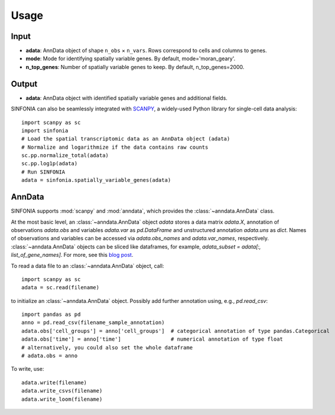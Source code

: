 Usage
----------------

Input
^^^^^^^^
- **adata**: AnnData object of shape ``n_obs`` × ``n_vars``. Rows correspond to cells and columns to genes.
- **mode**: Mode for identifying spatially variable genes. By default, mode='moran_geary'.
- **n_top_genes**: Number of spatially variable genes to keep. By default, n_top_genes=2000.

Output
^^^^^^^^
- **adata**: AnnData object with identified spatially variable genes and additional fields.

SINFONIA can also be seamlessly integrated with `SCANPY <https://scanpy.readthedocs.io/en/stable/>`_, a widely-used Python library for single-cell data analysis::

    import scanpy as sc
    import sinfonia
    # Load the spatial transcriptomic data as an AnnData object (adata)
    # Normalize and logarithmize if the data contains raw counts
    sc.pp.normalize_total(adata)
    sc.pp.log1p(adata)
    # Run SINFONIA
    adata = sinfonia.spatially_variable_genes(adata)


AnnData
^^^^^^^^^
SINFONIA supports :mod:`scanpy` and :mod:`anndata`, which provides the :class:`~anndata.AnnData` class.

.. image:: http://falexwolf.de/img/scanpy/anndata.svg
   :width: 300px

At the most basic level, an :class:`~anndata.AnnData` object `adata` stores
a data matrix `adata.X`, annotation of observations
`adata.obs` and variables `adata.var` as `pd.DataFrame` and unstructured
annotation `adata.uns` as `dict`. Names of observations and
variables can be accessed via `adata.obs_names` and `adata.var_names`,
respectively. :class:`~anndata.AnnData` objects can be sliced like
dataframes, for example, `adata_subset = adata[:, list_of_gene_names]`.
For more, see this `blog post`_.

.. _blog post: http://falexwolf.de/blog/171223_AnnData_indexing_views_HDF5-backing/

To read a data file to an :class:`~anndata.AnnData` object, call::

    import scanpy as sc
    adata = sc.read(filename)

to initialize an :class:`~anndata.AnnData` object. Possibly add further annotation using, e.g., `pd.read_csv`::

    import pandas as pd
    anno = pd.read_csv(filename_sample_annotation)
    adata.obs['cell_groups'] = anno['cell_groups']  # categorical annotation of type pandas.Categorical
    adata.obs['time'] = anno['time']                # numerical annotation of type float
    # alternatively, you could also set the whole dataframe
    # adata.obs = anno

To write, use::

    adata.write(filename)
    adata.write_csvs(filename)
    adata.write_loom(filename)


.. _Seaborn: http://seaborn.pydata.org/
.. _matplotlib: http://matplotlib.org/